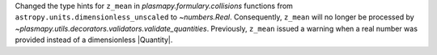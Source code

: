 Changed the type hints for ``z_mean`` in `plasmapy.formulary.collisions`
functions from ``astropy.units.dimensionless_unscaled`` to
`~numbers.Real`. Consequently, ``z_mean`` will no longer be processed by
`~plasmapy.utils.decorators.validators.validate_quantities`. Previously,
``z_mean`` issued a warning when a real number was provided instead of a
dimensionless |Quantity|.
